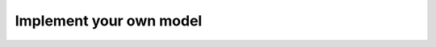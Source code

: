 .. _backend_how_to_implement:

Implement your own model
========================

.. todo:: Work in progress
